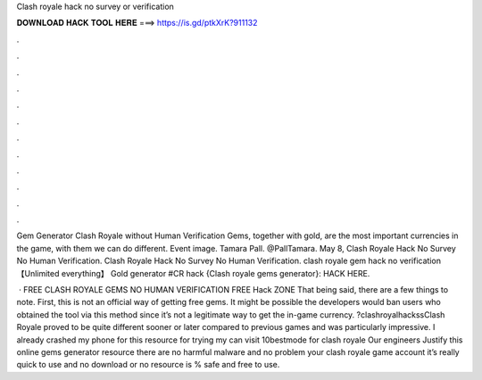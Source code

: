 Clash royale hack no survey or verification



𝐃𝐎𝐖𝐍𝐋𝐎𝐀𝐃 𝐇𝐀𝐂𝐊 𝐓𝐎𝐎𝐋 𝐇𝐄𝐑𝐄 ===> https://is.gd/ptkXrK?911132



.



.



.



.



.



.



.



.



.



.



.



.

Gem Generator Clash Royale without Human Verification Gems, together with gold, are the most important currencies in the game, with them we can do different. Event image. Tamara Pall. @PallTamara. May 8, Clash Royale Hack No Survey No Human Verification. Clash Royale Hack No Survey No Human Verification. clash royale gem hack no verification 【Unlimited everything】 Gold generator #CR hack {Clash royale gems generator}: HACK HERE.

 · FREE CLASH ROYALE GEMS NO HUMAN VERIFICATION FREE Hack ZONE That being said, there are a few things to note. First, this is not an official way of getting free gems. It might be possible the developers would ban users who obtained the tool via this method since it’s not a legitimate way to get the in-game currency. ?clashroyalhackssClash Royale proved to be quite different sooner or later compared to previous games and was particularly impressive. I already crashed my phone for this resource for trying my  can visit 10bestmode for clash royale  Our engineers Justify this online gems generator resource there are no harmful malware and no problem your clash royale game account it’s really quick to use and no download or no  resource is % safe and free to use.
